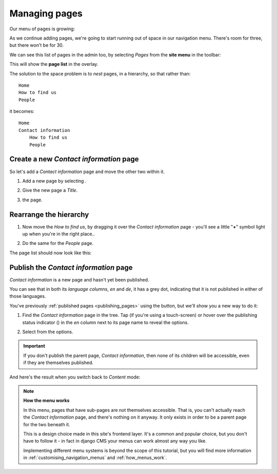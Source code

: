 ##############
Managing pages
##############

Our menu of pages is growing:

.. image:: /user/tutorial/images/menu_multiple_items.png
   :alt: the navigation menu

As we continue adding pages, we're going to start running out of space in our navigation menu. There's room for three, but there won't be for 30.

We can see this list of pages in the admin too, by selecting *Pages* from the **site menu** in the toolbar:

.. image:: /user/tutorial/images/site-menu.png
   :alt: the site menu
   :align: center

This will show the **page list** in the overlay.

.. image:: /user/tutorial/images/page_tree_growing.png
   :alt: the page tree in the admin
   :align: center

The solution to the space problem is to *nest* pages, in a hierarchy, so that rather than::

    Home
    How to find us
    People

it becomes::

    Home
    Contact information
        How to find us
        People


***************************************
Create a new *Contact information* page
***************************************

So let's add a *Contact information* page and move the other two within it.

#.  Add a new page by selecting |add_page_from_tree|.

    .. |add_page_from_tree| image:: /user/tutorial/images/add_page_from_pagetree.png
       :alt: the 'Add page' button

#.  Give the new page a *Title*.

    .. image:: /user/tutorial/images/name_of_parent_page.png
       :alt: Enter title of parent page

#.  |save_button| the page.

    .. |save_button| image:: /user/tutorial/images/save_button.png
       :alt: Save


***********************
Rearrange the hierarchy
***********************

#.  Now move the *How to find us*, by dragging it over the *Contact
    information* page - you'll see a little "**+**" symbol light up when you're in the right place..

    .. image:: /user/tutorial/images/drag_drop_subpage.png
       :alt: Drag and drop subpage

#.  Do the same for the *People* page.

The page list should now look like this:

.. image:: /user/tutorial/images/page_tree_clean.png
   :alt: 'Page tree clean'
   :align: center


**************************************
Publish the *Contact information* page
**************************************

.. |publish-page-now| image:: /user/tutorial/images/publish-page-now.png
   :alt: 'Publish page now'

*Contact information* is a new page and hasn't yet been published.

You can see that in both its *language columns*, *en* and *de*, it has a grey dot, indicating that
it is not published in either of those languages.

You've previously :ref:`published pages <publishing_pages>` using the |publish-page-now| button,
but we'll show you a new way to do it:

#.  Find the *Contact information* page in the tree. Tap (if you're using a touch-screen) or hover
    over the publishing status indicator (|grey-dot|) in the *en* column next to its page name to
    reveal the options.

    .. |grey-dot| image:: /user/tutorial/images/grey-dot.png
       :alt: publishing status indicator icon
       :width: 38

#.  Select |publish| from the options.

    .. |publish| image:: /user/tutorial/images/publish.png
       :alt: Publish
       :width: 79

    .. image:: /user/tutorial/images/publish_page_from_page_tree.png
       :alt: Publish page from page tree
       :width: 400px

.. important::

    If you don't publish the parent page, *Contact information*, then none of its children will be
    accessible, even if they are themselves published.

And here's the result when you switch back to *Content* mode:

.. image:: /user/tutorial/images/contact_info_menu_extended.png
   :alt: Contact information extended menu
   :align: center

.. note::

    **How the menu works**

    In this menu, pages that have sub-pages are not themselves accessible. That is, you can't
    actually reach the *Contact information* page, and there's nothing on it anyway. It only exists
    in order to be a parent page for the two beneath it.

    This is a design choice made in this site's frontend layer. It's a common and popular choice,
    but you don't have to follow it - in fact in django CMS your menus can work almost any way you
    like.

    Implementing different menu systems is beyond the scope of this tutorial, but you will find
    more information in :ref:`customising_navigation_menus` and :ref:`how_menus_work`.

